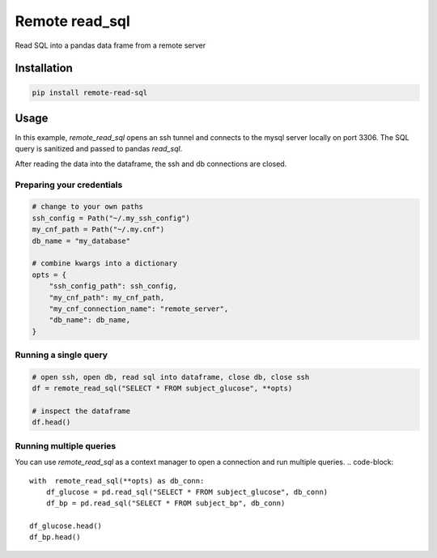 Remote read_sql
===============

Read SQL into a pandas data frame from a remote server

Installation
------------

.. code-block:: bash

    pip install remote-read-sql

Usage
-----

In this example, `remote_read_sql` opens an ssh tunnel and connects to the mysql server locally on port 3306. The SQL query is sanitized and passed to pandas `read_sql`.

After reading the data into the dataframe, the ssh and db connections are closed.

Preparing your credentials
++++++++++++++++++++++++++

.. code-block:: python

    # change to your own paths
    ssh_config = Path("~/.my_ssh_config")
    my_cnf_path = Path("~/.my.cnf")
    db_name = "my_database"

    # combine kwargs into a dictionary
    opts = {
        "ssh_config_path": ssh_config,
        "my_cnf_path": my_cnf_path,
        "my_cnf_connection_name": "remote_server",
        "db_name": db_name,
    }

Running a single query
++++++++++++++++++++++

.. code-block:: python

    # open ssh, open db, read sql into dataframe, close db, close ssh
    df = remote_read_sql("SELECT * FROM subject_glucose", **opts)

    # inspect the dataframe
    df.head()


Running multiple queries
++++++++++++++++++++++++

.. code-block:: python

You can use `remote_read_sql` as a context manager to open a connection and run multiple queries.
.. code-block::

    with  remote_read_sql(**opts) as db_conn:
        df_glucose = pd.read_sql("SELECT * FROM subject_glucose", db_conn)
        df_bp = pd.read_sql("SELECT * FROM subject_bp", db_conn)

    df_glucose.head()
    df_bp.head()
